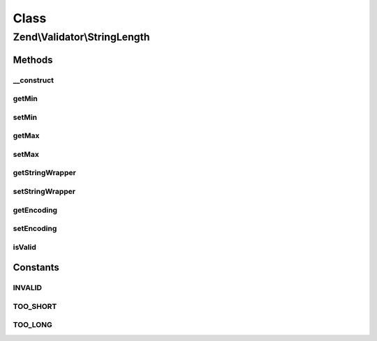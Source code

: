 .. Validator/StringLength.php generated using docpx on 01/30/13 03:02pm


Class
*****

Zend\\Validator\\StringLength
=============================

Methods
-------

__construct
+++++++++++

.. function:: __construct()


    Sets validator options

    :param integer|array|\Traversable: 



getMin
++++++

.. function:: getMin()


    Returns the min option

    :rtype: integer 



setMin
++++++

.. function:: setMin()


    Sets the min option

    :param integer: 

    :throws Exception\InvalidArgumentException: 

    :rtype: StringLength Provides a fluent interface



getMax
++++++

.. function:: getMax()


    Returns the max option

    :rtype: integer|null 



setMax
++++++

.. function:: setMax()


    Sets the max option

    :param integer|null: 

    :throws Exception\InvalidArgumentException: 

    :rtype: StringLength Provides a fluent interface



getStringWrapper
++++++++++++++++

.. function:: getStringWrapper()


    Get the string wrapper to detect the string length

    :rtype: StringWrapper 



setStringWrapper
++++++++++++++++

.. function:: setStringWrapper()


    Set the string wrapper to detect the string length

    :param StringWrapper: 

    :rtype: StringLength 



getEncoding
+++++++++++

.. function:: getEncoding()


    Returns the actual encoding

    :rtype: string 



setEncoding
+++++++++++

.. function:: setEncoding()


    Sets a new encoding to use

    :param string: 

    :rtype: StringLength 

    :throws: Exception\InvalidArgumentException 



isValid
+++++++

.. function:: isValid()


    Returns true if and only if the string length of $value is at least the min option and
    no greater than the max option (when the max option is not null).

    :param string: 

    :rtype: bool 





Constants
---------

INVALID
+++++++

TOO_SHORT
+++++++++

TOO_LONG
++++++++

